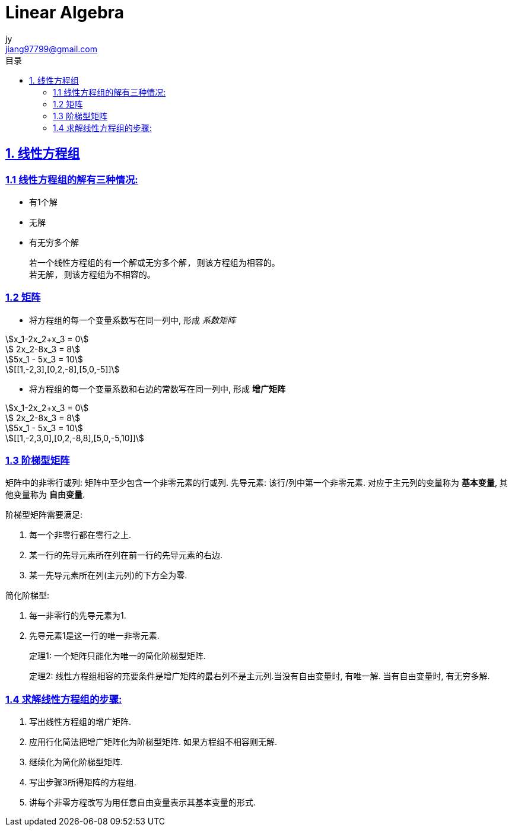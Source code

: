 = Linear Algebra
:author: jy
:email: jiang97799@gmail.com
:icons: font
:source-highlighter: highlightjs
:highlightjs-theme: idea
:sectlinks:
:stem:
:toc: left
:toclevels: 3
:toc-title: 目录

== 1. 线性方程组

=== 1.1 线性方程组的解有三种情况:

* 有1个解
* 无解
* 有无穷多个解

 若一个线性方程组的有一个解或无穷多个解, 则该方程组为相容的。
 若无解, 则该方程组为不相容的。

=== 1.2 矩阵

* 将方程组的每一个变量系数写在同一列中, 形成 _系数矩阵_

[stem]
++++
x_1-2x_2+x_3 = 0

    2x_2-8x_3 = 8

5x_1 - 5x_3 = 10

[[1,-2,3],[0,2,-8],[5,0,-5]]
++++

* 将方程组的每一个变量系数和右边的常数写在同一列中, 形成 *增广矩阵*

[stem]
++++
x_1-2x_2+x_3 = 0

    2x_2-8x_3 = 8

5x_1 - 5x_3 = 10

[[1,-2,3,0],[0,2,-8,8],[5,0,-5,10]]
++++

=== 1.3 阶梯型矩阵

矩阵中的非零行或列: 矩阵中至少包含一个非零元素的行或列.
先导元素: 该行/列中第一个非零元素.
对应于主元列的变量称为 *基本变量*, 其他变量称为 *自由变量*.

.阶梯型矩阵需要满足:
. 每一个非零行都在零行之上.
. 某一行的先导元素所在列在前一行的先导元素的右边.
. 某一先导元素所在列(主元列)的下方全为零.

.简化阶梯型:
. 每一非零行的先导元素为1.
. 先导元素1是这一行的唯一非零元素.

> 定理1: 一个矩阵只能化为唯一的简化阶梯型矩阵.

> 定理2: 线性方程组相容的充要条件是增广矩阵的最右列不是主元列.当没有自由变量时, 有唯一解. 当有自由变量时, 有无穷多解.

=== 1.4 求解线性方程组的步骤:

. 写出线性方程组的增广矩阵.
. 应用行化简法把增广矩阵化为阶梯型矩阵. 如果方程组不相容则无解.
. 继续化为简化阶梯型矩阵.
. 写出步骤3所得矩阵的方程组.
. 讲每个非零方程改写为用任意自由变量表示其基本变量的形式.
